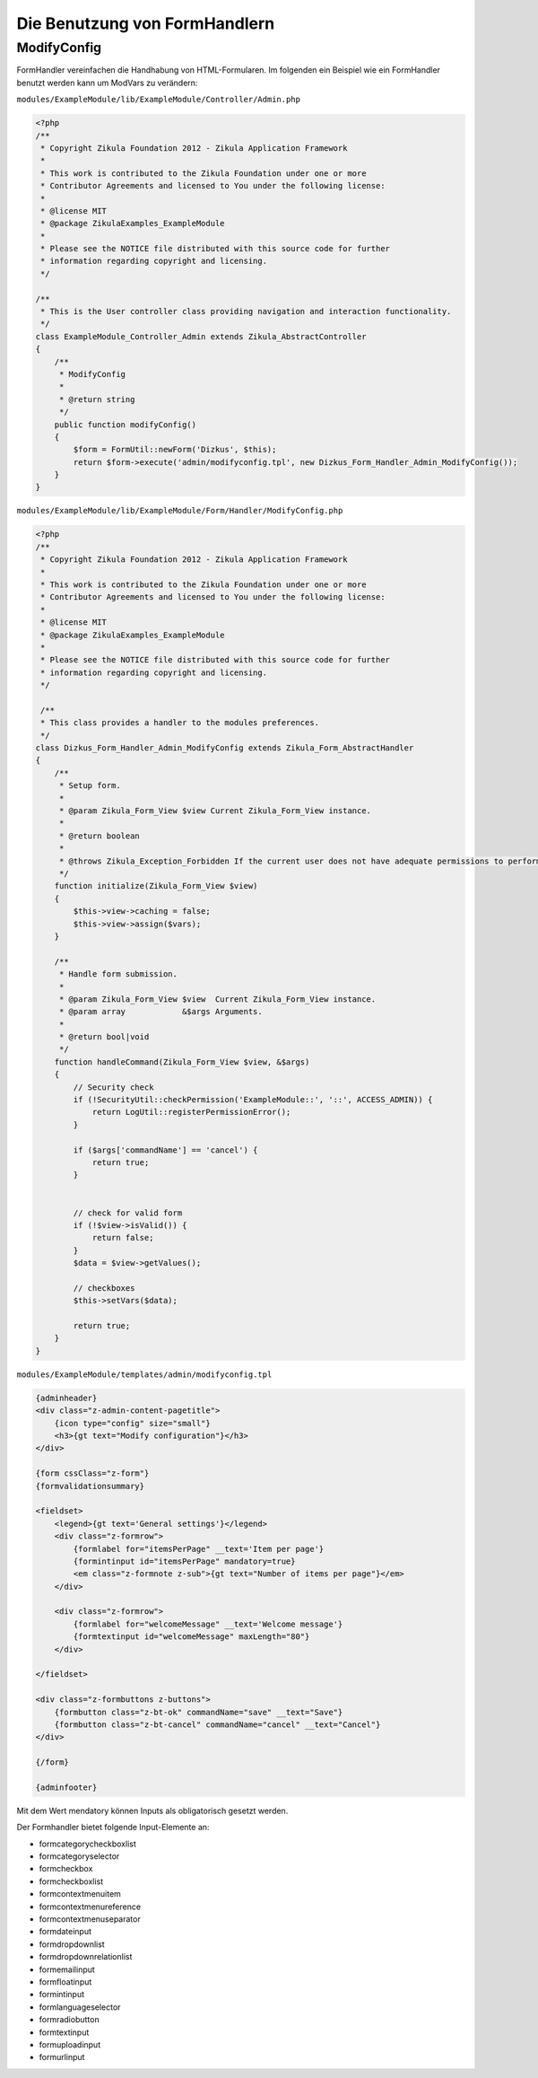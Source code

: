 Die Benutzung von FormHandlern
==============================

ModifyConfig
------------

FormHandler vereinfachen die Handhabung von HTML-Formularen. Im folgenden ein Beispiel wie ein FormHandler benutzt werden kann um ModVars zu verändern:

``modules/ExampleModule/lib/ExampleModule/Controller/Admin.php``

.. code-block:: php

    <?php
    /**
     * Copyright Zikula Foundation 2012 - Zikula Application Framework
     *
     * This work is contributed to the Zikula Foundation under one or more
     * Contributor Agreements and licensed to You under the following license:
     *
     * @license MIT
     * @package ZikulaExamples_ExampleModule
     *
     * Please see the NOTICE file distributed with this source code for further
     * information regarding copyright and licensing.
     */
     
    /**
     * This is the User controller class providing navigation and interaction functionality.
     */
    class ExampleModule_Controller_Admin extends Zikula_AbstractController
    {
        /**
         * ModifyConfig
         *
         * @return string
         */
        public function modifyConfig()
        {
            $form = FormUtil::newForm('Dizkus', $this);
            return $form->execute('admin/modifyconfig.tpl', new Dizkus_Form_Handler_Admin_ModifyConfig());
        }
    }

``modules/ExampleModule/lib/ExampleModule/Form/Handler/ModifyConfig.php``

.. code-block:: php

    <?php
    /**
     * Copyright Zikula Foundation 2012 - Zikula Application Framework
     *
     * This work is contributed to the Zikula Foundation under one or more
     * Contributor Agreements and licensed to You under the following license:
     *
     * @license MIT
     * @package ZikulaExamples_ExampleModule
     *
     * Please see the NOTICE file distributed with this source code for further
     * information regarding copyright and licensing.
     */
     
     /**
     * This class provides a handler to the modules preferences.
     */
    class Dizkus_Form_Handler_Admin_ModifyConfig extends Zikula_Form_AbstractHandler
    {
        /**
         * Setup form.
         *
         * @param Zikula_Form_View $view Current Zikula_Form_View instance.
         *
         * @return boolean
         *
         * @throws Zikula_Exception_Forbidden If the current user does not have adequate permissions to perform this * 
         */
        function initialize(Zikula_Form_View $view)
        {
            $this->view->caching = false;
            $this->view->assign($vars);
        }
        
        /**
         * Handle form submission.
         *
         * @param Zikula_Form_View $view  Current Zikula_Form_View instance.
         * @param array            &$args Arguments.
         *
         * @return bool|void
         */
        function handleCommand(Zikula_Form_View $view, &$args)
        {
            // Security check
            if (!SecurityUtil::checkPermission('ExampleModule::', '::', ACCESS_ADMIN)) {
                return LogUtil::registerPermissionError();
            }
            
            if ($args['commandName'] == 'cancel') {
                return true;
            }
            
            
            // check for valid form
            if (!$view->isValid()) {
                return false;
            }
            $data = $view->getValues();
    
            // checkboxes 
            $this->setVars($data);
            
            return true;        
        }
    }
    
``modules/ExampleModule/templates/admin/modifyconfig.tpl``

.. code-block:: smarty

    {adminheader}
    <div class="z-admin-content-pagetitle">
        {icon type="config" size="small"}
        <h3>{gt text="Modify configuration"}</h3>
    </div>
    
    {form cssClass="z-form"}
    {formvalidationsummary}
    
    <fieldset>
        <legend>{gt text='General settings'}</legend>
        <div class="z-formrow">
            {formlabel for="itemsPerPage" __text='Item per page'}
            {formintinput id="itemsPerPage" mandatory=true}
            <em class="z-formnote z-sub">{gt text="Number of items per page"}</em>
        </div>
        
        <div class="z-formrow">
            {formlabel for="welcomeMessage" __text='Welcome message'}
            {formtextinput id="welcomeMessage" maxLength="80"}
        </div>
        
    </fieldset>
            
    <div class="z-formbuttons z-buttons">
        {formbutton class="z-bt-ok" commandName="save" __text="Save"}
        {formbutton class="z-bt-cancel" commandName="cancel" __text="Cancel"}
    </div>
            
    {/form}
    
    {adminfooter}
   
Mit dem Wert mendatory können Inputs als obligatorisch gesetzt werden. 
    
Der Formhandler bietet folgende Input-Elemente an:

* formcategorycheckboxlist
* formcategoryselector
* formcheckbox
* formcheckboxlist
* formcontextmenuitem
* formcontextmenureference
* formcontextmenuseparator
* formdateinput
* formdropdownlist
* formdropdownrelationlist
* formemailinput
* formfloatinput
* formintinput
* formlanguageselector
* formradiobutton
* formtextinput
* formuploadinput
* formurlinput

